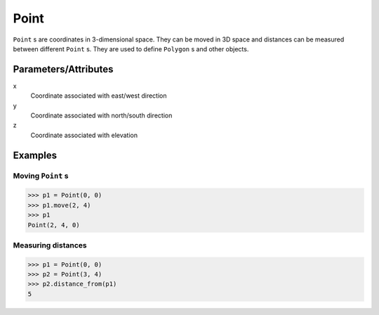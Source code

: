 Point
=====

``Point`` s are coordinates in 3-dimensional space. They can be moved in 3D space 
and distances can be measured between different ``Point`` s. They are used to 
define ``Polygon`` s and other objects.


Parameters/Attributes
---------------------

x
  Coordinate associated with east/west direction

y 
  Coordinate associated with north/south direction

z
  Coordinate associated with elevation


Examples
--------

Moving ``Point`` s
~~~~~~~~~~~~~~~~~~

.. code:: python

  >>> p1 = Point(0, 0)
  >>> p1.move(2, 4)
  >>> p1
  Point(2, 4, 0)


Measuring distances
~~~~~~~~~~~~~~~~~~~

.. code:: python

  >>> p1 = Point(0, 0)
  >>> p2 = Point(3, 4)
  >>> p2.distance_from(p1)
  5
